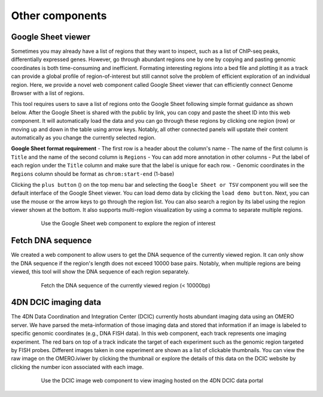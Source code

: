 ================
Other components
================

Google Sheet viewer
===================

Sometimes you may already have a list of regions that they want to inspect, such as a list of ChIP-seq peaks, differentially expressed genes.
However, go through abundant regions one by one by copying and pasting genomic coordinates is both time-consuming and inefficient. 
Formating interesting regions into a bed file and plotting it as a track can provide a global profile of region-of-interest but still cannot solve the problem of efficient exploration of an individual region.
Here, we provide a novel web component called Google Sheet viewer that can efficiently connect Genome Browser with a list of regions. 

This tool requires users to save a list of regions onto the Google Sheet following simple format guidance as shown below.
After the Google Sheet is shared with the public by link, you can copy and paste the sheet ID into this web component. 
It will automatically load the data and you can go through these regions by clicking one region (row) or moving up and down in the table using arrow keys. 
Notably, all other connected panels will upstate their content automatically as you change the currently selected region.

**Google Sheet format requirement**
- The first row is a header about the column's name
- The name of the first column is ``Title`` and the name of the second column is ``Regions``
- You can add more annotation in other columns
- Put the label of each region under the ``Title`` column and make sure that the label is unique for each row.
- Genomic coordinates in the ``Regions`` column should be format as ``chrom:start-end`` (1-base)

Clicking the ``plus button`` (|top-plus|) on the top menu bar and selecting the ``Google Sheet or TSV`` component you will see the default interface of the Google Sheet viewer. 
You can load demo data by clicking the ``load demo button``. 
Next, you can use the mouse or the arrow keys to go through the region list. 
You can also search a region by its label using the region viewer shown at the bottom. 
It also supports multi-region visualization by using a comma to separate multiple regions.

.. |top-plus| image:: img/other/icon/icon-top-plus.png
    :height: 14px

.. figure:: img/figures_chapter_3/ch3_google_sheet_panel.png
    :align: center
    :figwidth: 640px

    Use the Google Sheet web component to explore the region of interest

Fetch DNA sequence
==================

We created a web component to allow users to get the DNA sequence of the currently viewed region. 
It can only show the DNA sequence if the region's length does not exceed 10000 base pairs. 
Notably, when multiple regions are being viewed, this tool will show the DNA sequence of each region separately.

.. figure:: img/figures_chapter_3/ch3_fetch_DNA.png
    :align: center
    :figwidth: 640px

    Fetch the DNA sequence of the currently viewed region (< 10000bp)

4DN DCIC imaging data
====================

The 4DN Data Coordination and Integration Center (DCIC) currently hosts abundant imaging data using an OMERO server. 
We have parsed the meta-information of those imaging data and stored that information if an image is labeled to specific genomic coordinates (e.g., DNA FISH data).
In this web component, each track represents one imaging experiment. 
The red bars on top of a track indicate the target of each experiment such as the genomic region targeted by FISH probes. 
Different images taken in one experiment are shown as a list of clickable thumbnails. 
You can view the raw image on the OMERO.iviwer by clicking the thumbnail or explore the details of this data on the DCIC website by clicking the number icon associated with each image.

.. figure:: img/figures_chapter_3/ch3_dcic_image.png
    :align: center
    :figwidth: 640px

    Use the DCIC image web component to view imaging hosted on the 4DN DCIC data portal
